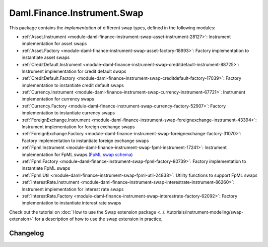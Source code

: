.. Copyright (c) 2023 Digital Asset (Switzerland) GmbH and/or its affiliates. All rights reserved.
.. SPDX-License-Identifier: Apache-2.0

Daml.Finance.Instrument.Swap
############################

This package contains the *implementation* of different swap types, defined in the following
modules:

- :ref:`Asset.Instrument <module-daml-finance-instrument-swap-asset-instrument-28127>`:
  Instrument implementation for asset swaps
- :ref:`Asset.Factory <module-daml-finance-instrument-swap-asset-factory-18993>`:
  Factory implementation to instantiate asset swaps
- :ref:`CreditDefault.Instrument <module-daml-finance-instrument-swap-creditdefault-instrument-88725>`:
  Instrument implementation for credit default swaps
- :ref:`CreditDefault.Factory <module-daml-finance-instrument-swap-creditdefault-factory-17039>`:
  Factory implementation to instantiate credit default swaps
- :ref:`Currency.Instrument <module-daml-finance-instrument-swap-currency-instrument-67721>`:
  Instrument implementation for currency swaps
- :ref:`Currency.Factory <module-daml-finance-instrument-swap-currency-factory-52907>`:
  Factory implementation to instantiate currency swaps
- :ref:`ForeignExchange.Instrument <module-daml-finance-instrument-swap-foreignexchange-instrument-43394>`:
  Instrument implementation for foreign exchange swaps
- :ref:`ForeignExchange.Factory <module-daml-finance-instrument-swap-foreignexchange-factory-31070>`:
  Factory implementation to instantiate foreign exchange swaps
- :ref:`Fpml.Instrument <module-daml-finance-instrument-swap-fpml-instrument-17241>`:
  Instrument implementation for FpML swaps (`FpML swap schema <https://www.fpml.org/spec/fpml-5-11-3-lcwd-1/html/confirmation/schemaDocumentation/schemas/fpml-ird-5-11_xsd/complexTypes/Swap.html>`_)
- :ref:`Fpml.Factory <module-daml-finance-instrument-swap-fpml-factory-80739>`:
  Factory implementation to instantiate FpML swaps
- :ref:`Fpml.Util <module-daml-finance-instrument-swap-fpml-util-24838>`:
  Utility functions to support FpML swaps
- :ref:`InterestRate.Instrument <module-daml-finance-instrument-swap-interestrate-instrument-86260>`:
  Instrument implementation for interest rate swaps
- :ref:`InterestRate.Factory <module-daml-finance-instrument-swap-interestrate-factory-62092>`:
  Factory implementation to instantiate interest rate swaps

Check out the tutorial on
:doc:`How to use the Swap extension package <../../tutorials/instrument-modeling/swap-extension>`
for a description of how to use the swap extension in practice.

Changelog
*********
